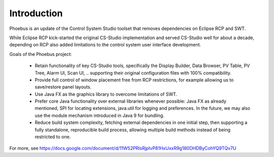 Introduction
===================================

Phoebus is an update of the Control System Studio toolset
that removes dependencies on Eclipse RCP and SWT.

.. image:: phoebus_example.png
      :width: 90%

While Eclipse RCP kick-started the original CS-Studio implementation
and served CS-Studio well for about a decade,
depending on RCP also added limitations to the control system
user interface development.

Goals of the Phoebus project:

 * Retain functionality of key CS-Studio tools,
   specifically the Display Builder, Data Browser,
   PV Table, PV Tree, Alarm UI, Scan UI, ..
   supporting their original configuration files
   with 100% compatibility.

 * Provide full control of window placement
   free from RCP restrictions, for example
   allowing us to save/restore panel layouts.

 * Use Java FX as the graphics library to overcome
   limitations of SWT.

 * Prefer core Java functionality over external
   libraries whenever possible:
   Java FX as already mentioned,
   SPI for locating extensions,
   java.util for logging and preferences.
   In the future, we may also use the module
   mechanism introduced in Java 9
   for bundling.

 * Reduce build system complexity,
   fetching external dependencies in one initial step,
   then supporting a fully standalone, reproducible
   build process,
   allowing multiple build methods instead of being
   restricted to one.


For more, see https://docs.google.com/document/d/11W52PRlsRjpIvP81HxUxxR9g180DHDByCohYQ9TQv7U
